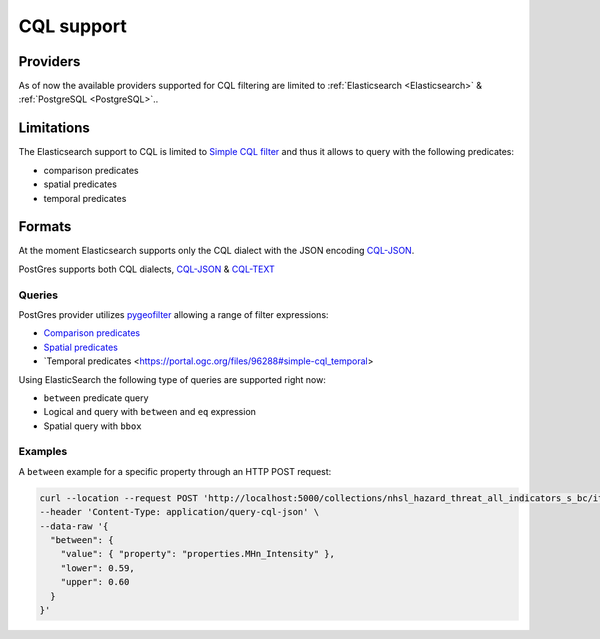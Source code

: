 .. _cql:

CQL support
===========

Providers
---------

As of now the available providers supported for CQL filtering are limited to :ref:`Elasticsearch <Elasticsearch>` &  :ref:`PostgreSQL <PostgreSQL>`..
 

Limitations
-----------

The Elasticsearch support to CQL is limited to `Simple CQL filter <https://portal.ogc.org/files/96288#cql-core>`_ and thus it allows to query with the
following predicates:

* comparison predicates
* spatial predicates
* temporal predicates

Formats
-------

At the moment Elasticsearch supports only the CQL dialect with the JSON encoding `CQL-JSON <https://portal.ogc.org/files/96288#simple-cql-JSON>`_.

PostGres supports both CQL dialects, `CQL-JSON <https://portal.ogc.org/files/96288#simple-cql-JSON>`_ & `CQL-TEXT <https://portal.ogc.org/files/96288#simple-cql-text>`_

Queries
^^^^^^^

PostGres provider utilizes `pygeofilter <https://github.com/geopython/pygeofilter>`_ allowing a range of filter expressions: 

* `Comparison predicates <https://portal.ogc.org/files/96288#simple-cql_comparison-predicates>`_
* `Spatial predicates <https://portal.ogc.org/files/96288#enhanced-spatial-operators>`_
* `Temporal predicates <https://portal.ogc.org/files/96288#simple-cql_temporal>

Using ElasticSearch the following type of queries are supported right now:

* ``between`` predicate query
* Logical ``and`` query with ``between`` and ``eq`` expression
* Spatial query with ``bbox``

Examples
^^^^^^^^

A ``between`` example for a specific property through an HTTP POST request:

.. code-block:: bash

  curl --location --request POST 'http://localhost:5000/collections/nhsl_hazard_threat_all_indicators_s_bc/items?f=json&limit=50&filter-lang=cql-json' \
  --header 'Content-Type: application/query-cql-json' \
  --data-raw '{
    "between": {
      "value": { "property": "properties.MHn_Intensity" },
      "lower": 0.59,
      "upper": 0.60
    }
  }'
